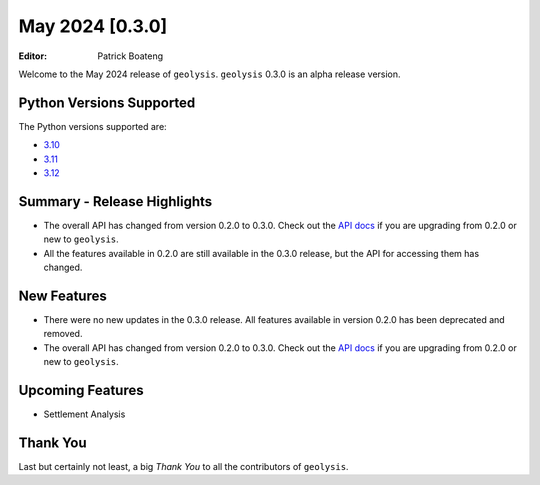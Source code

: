 ****************
May 2024 [0.3.0]
****************

:Editor: Patrick Boateng

Welcome to the May 2024 release of ``geolysis``. ``geolysis`` 
0.3.0 is an alpha release version. 

Python Versions Supported 
=========================

The Python versions supported are:

- `3.10 <https://docs.python.org/3/whatsnew/3.10.html>`_
- `3.11 <https://docs.python.org/3/whatsnew/3.11.html>`_
- `3.12 <https://docs.python.org/3/whatsnew/3.12.html>`_

Summary - Release Highlights
============================

- The overall API has changed from version 0.2.0 to 0.3.0.
  Check out the `API docs <https://geolysis.rtfd.io/en/latest>`_ 
  if you are upgrading from 0.2.0 or new to ``geolysis``.

- All the features available in 0.2.0 are still available
  in the 0.3.0 release, but the API for accessing them has 
  changed.

New Features
============

- There were no new updates in the 0.3.0 release. All features 
  available in version 0.2.0 has been deprecated and removed.

- The overall API has changed from version 0.2.0 to 0.3.0.
  Check out the `API docs <https://geolysis.rtfd.io/en/latest>`_ 
  if you are upgrading from 0.2.0 or new to ``geolysis``.

Upcoming Features
=================

- Settlement Analysis

Thank You
=========

Last but certainly not least, a big *Thank You* to all the 
contributors of ``geolysis``.
